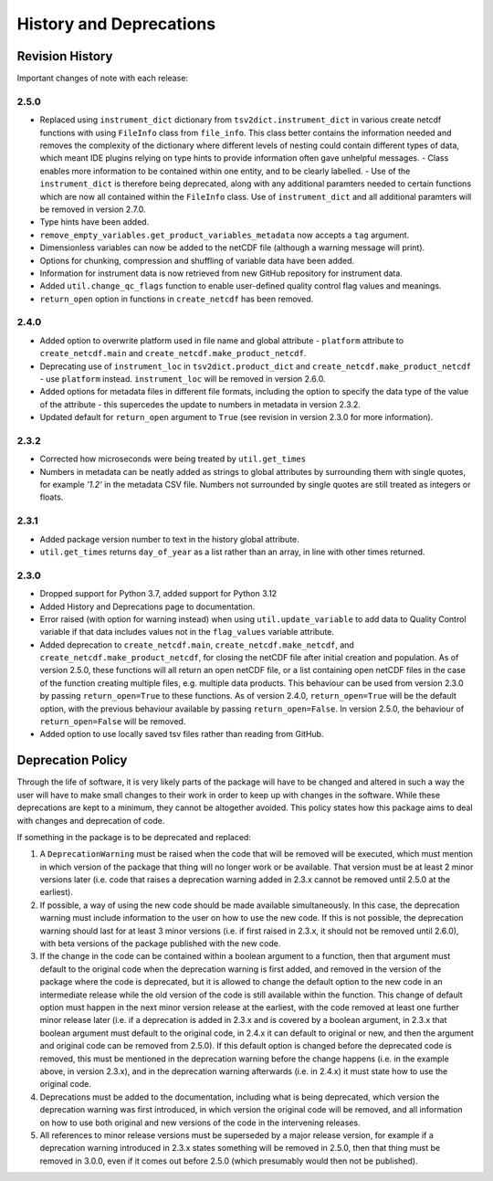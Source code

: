 History and Deprecations
========================

Revision History
----------------
Important changes of note with each release:

2.5.0
^^^^^
- Replaced using ``instrument_dict`` dictionary from ``tsv2dict.instrument_dict`` in various create netcdf functions with using ``FileInfo`` class from ``file_info``. This class better contains the information needed and removes the complexity of the dictionary where different levels of nesting could contain different types of data, which meant IDE plugins relying on type hints to provide information often gave unhelpful messages.
  - Class enables more information to be contained within one entity, and to be clearly labelled.
  - Use of the ``instrument_dict`` is therefore being deprecated, along with any additional paramters needed to certain functions which are now all contained within the ``FileInfo`` class. Use of ``instrument_dict`` and all additional paramters will be removed in version 2.7.0.
- Type hints have been added.
- ``remove_empty_variables.get_product_variables_metadata`` now accepts a ``tag`` argument.
- Dimensionless variables can now be added to the netCDF file (although a warning message will print).
- Options for chunking, compression and shuffling of variable data have been added.
- Information for instrument data is now retrieved from new GitHub repository for instrument data.
- Added ``util.change_qc_flags`` function to enable user-defined quality control flag values and meanings.
- ``return_open`` option in functions in ``create_netcdf`` has been removed.

2.4.0
^^^^^
- Added option to overwrite platform used in file name and global attribute - ``platform`` attribute to ``create_netcdf.main`` and ``create_netcdf.make_product_netcdf``.
- Deprecating use of ``instrument_loc`` in ``tsv2dict.product_dict`` and ``create_netcdf.make_product_netcdf`` - use ``platform`` instead. ``instrument_loc`` will be removed in version 2.6.0.
- Added options for metadata files in different file formats, including the option to specify the data type of the value of the attribute - this supercedes the update to numbers in metadata in version 2.3.2.
- Updated default for ``return_open`` argument to ``True`` (see revision in version 2.3.0 for more information).

2.3.2
^^^^^
- Corrected how microseconds were being treated by ``util.get_times``
- Numbers in metadata can be neatly added as strings to global attributes by surrounding them with single quotes, for example `'1.2'` in the metadata CSV file. Numbers not surrounded by single quotes are still treated as integers or floats.

2.3.1
^^^^^
- Added package version number to text in the history global attribute.
- ``util.get_times`` returns ``day_of_year`` as a list rather than an array, in line with other times returned.

2.3.0
^^^^^
- Dropped support for Python 3.7, added support for Python 3.12
- Added History and Deprecations page to documentation.
- Error raised (with option for warning instead) when using ``util.update_variable`` to add data to Quality Control variable if that data includes values not in the ``flag_values`` variable attribute.
- Added deprecation to ``create_netcdf.main``, ``create_netcdf.make_netcdf``, and ``create_netcdf.make_product_netcdf``, for closing the netCDF file after initial creation and population. As of version 2.5.0, these functions will all return an open netCDF file, or a list containing open netCDF files in the case of the function creating multiple files, e.g. multiple data products. This behaviour can be used from version 2.3.0 by passing ``return_open=True`` to these functions. As of version 2.4.0, ``return_open=True`` will be the default option, with the previous behaviour available by passing ``return_open=False``. In version 2.5.0, the behaviour of ``return_open=False`` will be removed.
- Added option to use locally saved tsv files rather than reading from GitHub.


Deprecation Policy
------------------
Through the life of software, it is very likely parts of the package will have to be changed and altered in such a way the user will have to make small changes to their work in order to keep up with changes in the software. While these deprecations are kept to a minimum, they cannot be altogether avoided. This policy states how this package aims to deal with changes and deprecation of code.

If something in the package is to be deprecated and replaced:

#. A ``DeprecationWarning`` must be raised when the code that will be removed will be executed, which must mention in which version of the package that thing will no longer work or be available. That version must be at least 2 minor versions later (i.e. code that raises a deprecation warning added in 2.3.x cannot be removed until 2.5.0 at the earliest).
#. If possible, a way of using the new code should be made available simultaneously. In this case, the deprecation warning must include information to the user on how to use the new code. If this is not possible, the deprecation warning should last for at least 3 minor versions (i.e. if first raised in 2.3.x, it should not be removed until 2.6.0), with beta versions of the package published with the new code.
#. If the change in the code can be contained within a boolean argument to a function, then that argument must default to the original code when the deprecation warning is first added, and removed in the version of the package where the code is deprecated, but it is allowed to change the default option to the new code in an intermediate release while the old version of the code is still available within the function. This change of default option must happen in the next minor version release at the earliest, with the code removed at least one further minor release later (i.e. if a deprecation is added in 2.3.x and is covered by a boolean argument, in 2.3.x that boolean argument must default to the original code, in 2.4.x it can default to original or new, and then the argument and original code can be removed from 2.5.0). If this default option is changed before the deprecated code is removed, this must be mentioned in the deprecation warning before the change happens (i.e. in the example above, in version 2.3.x), and in the deprecation warning afterwards (i.e. in 2.4.x) it must state how to use the original code.
#. Deprecations must be added to the documentation, including what is being deprecated, which version the deprecation warning was first introduced, in which version the original code will be removed, and all information on how to use both original and new versions of the code in the intervening releases.
#. All references to minor release versions must be superseded by a major release version, for example if a deprecation warning introduced in 2.3.x states something will be removed in 2.5.0, then that thing must be removed in 3.0.0, even if it comes out before 2.5.0 (which presumably would then not be published).
